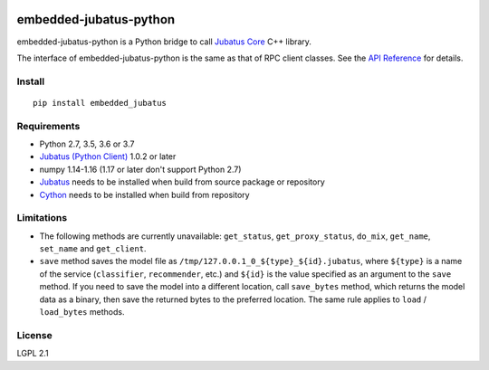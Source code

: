 |Travis|_ |PyPi|_

.. |Travis| image:: https://api.travis-ci.org/jubatus/embedded-jubatus-python.svg?branch=master
.. _Travis: https://travis-ci.org/jubatus/embedded-jubatus-python

.. |PyPi| image:: https://badge.fury.io/py/embedded_jubatus.svg
.. _PyPi: https://pypi.python.org/pypi/embedded_jubatus

embedded-jubatus-python
=======================

embedded-jubatus-python is a Python bridge to call `Jubatus Core <https://github.com/jubatus/jubatus_core>`_ C++ library.

The interface of embedded-jubatus-python is the same as that of RPC client classes.
See the `API Reference <http://jubat.us/en/api/>`_ for details.

Install
-------

::

  pip install embedded_jubatus

Requirements
------------

* Python 2.7, 3.5, 3.6 or 3.7
* `Jubatus (Python Client) <https://pypi.org/project/jubatus/>`_ 1.0.2 or later
* numpy 1.14-1.16 (1.17 or later don't support Python 2.7)
* `Jubatus <http://jubat.us/en/quickstart.html>`_ needs to be installed when build from source package or repository
* `Cython <https://pypi.org/project/Cython/>`_ needs to be installed when build from repository

Limitations
-----------

* The following methods are currently unavailable: ``get_status``, ``get_proxy_status``, ``do_mix``, ``get_name``, ``set_name`` and ``get_client``.
* ``save`` method saves the model file as ``/tmp/127.0.0.1_0_${type}_${id}.jubatus``, where ``${type}`` is a name of the service (``classifier``, ``recommender``, etc.) and ``${id}`` is the value specified as an argument to the ``save`` method.
  If you need to save the model into a different location, call ``save_bytes`` method, which returns the model data as a binary, then save the returned bytes to the preferred location.
  The same rule applies to ``load`` / ``load_bytes`` methods.

License
-------

LGPL 2.1
